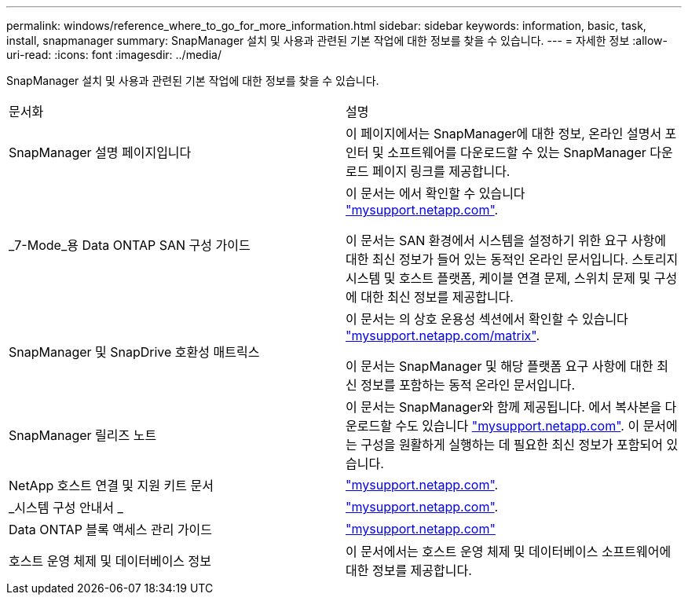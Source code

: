 ---
permalink: windows/reference_where_to_go_for_more_information.html 
sidebar: sidebar 
keywords: information, basic, task, install, snapmanager 
summary: SnapManager 설치 및 사용과 관련된 기본 작업에 대한 정보를 찾을 수 있습니다. 
---
= 자세한 정보
:allow-uri-read: 
:icons: font
:imagesdir: ../media/


[role="lead"]
SnapManager 설치 및 사용과 관련된 기본 작업에 대한 정보를 찾을 수 있습니다.

|===


| 문서화 | 설명 


 a| 
SnapManager 설명 페이지입니다
 a| 
이 페이지에서는 SnapManager에 대한 정보, 온라인 설명서 포인터 및 소프트웨어를 다운로드할 수 있는 SnapManager 다운로드 페이지 링크를 제공합니다.



 a| 
_7-Mode_용 Data ONTAP SAN 구성 가이드
 a| 
이 문서는 에서 확인할 수 있습니다 http://mysupport.netapp.com/["mysupport.netapp.com"].

이 문서는 SAN 환경에서 시스템을 설정하기 위한 요구 사항에 대한 최신 정보가 들어 있는 동적인 온라인 문서입니다. 스토리지 시스템 및 호스트 플랫폼, 케이블 연결 문제, 스위치 문제 및 구성에 대한 최신 정보를 제공합니다.



 a| 
SnapManager 및 SnapDrive 호환성 매트릭스
 a| 
이 문서는 의 상호 운용성 섹션에서 확인할 수 있습니다 http://mysupport.netapp.com/matrix["mysupport.netapp.com/matrix"].

이 문서는 SnapManager 및 해당 플랫폼 요구 사항에 대한 최신 정보를 포함하는 동적 온라인 문서입니다.



 a| 
SnapManager 릴리즈 노트
 a| 
이 문서는 SnapManager와 함께 제공됩니다. 에서 복사본을 다운로드할 수도 있습니다 http://mysupport.netapp.com/["mysupport.netapp.com"]. 이 문서에는 구성을 원활하게 실행하는 데 필요한 최신 정보가 포함되어 있습니다.



 a| 
NetApp 호스트 연결 및 지원 키트 문서
 a| 
http://mysupport.netapp.com/["mysupport.netapp.com"].



 a| 
_시스템 구성 안내서 _
 a| 
http://mysupport.netapp.com/["mysupport.netapp.com"].



 a| 
Data ONTAP 블록 액세스 관리 가이드
 a| 
http://mysupport.netapp.com/["mysupport.netapp.com"]



 a| 
호스트 운영 체제 및 데이터베이스 정보
 a| 
이 문서에서는 호스트 운영 체제 및 데이터베이스 소프트웨어에 대한 정보를 제공합니다.

|===